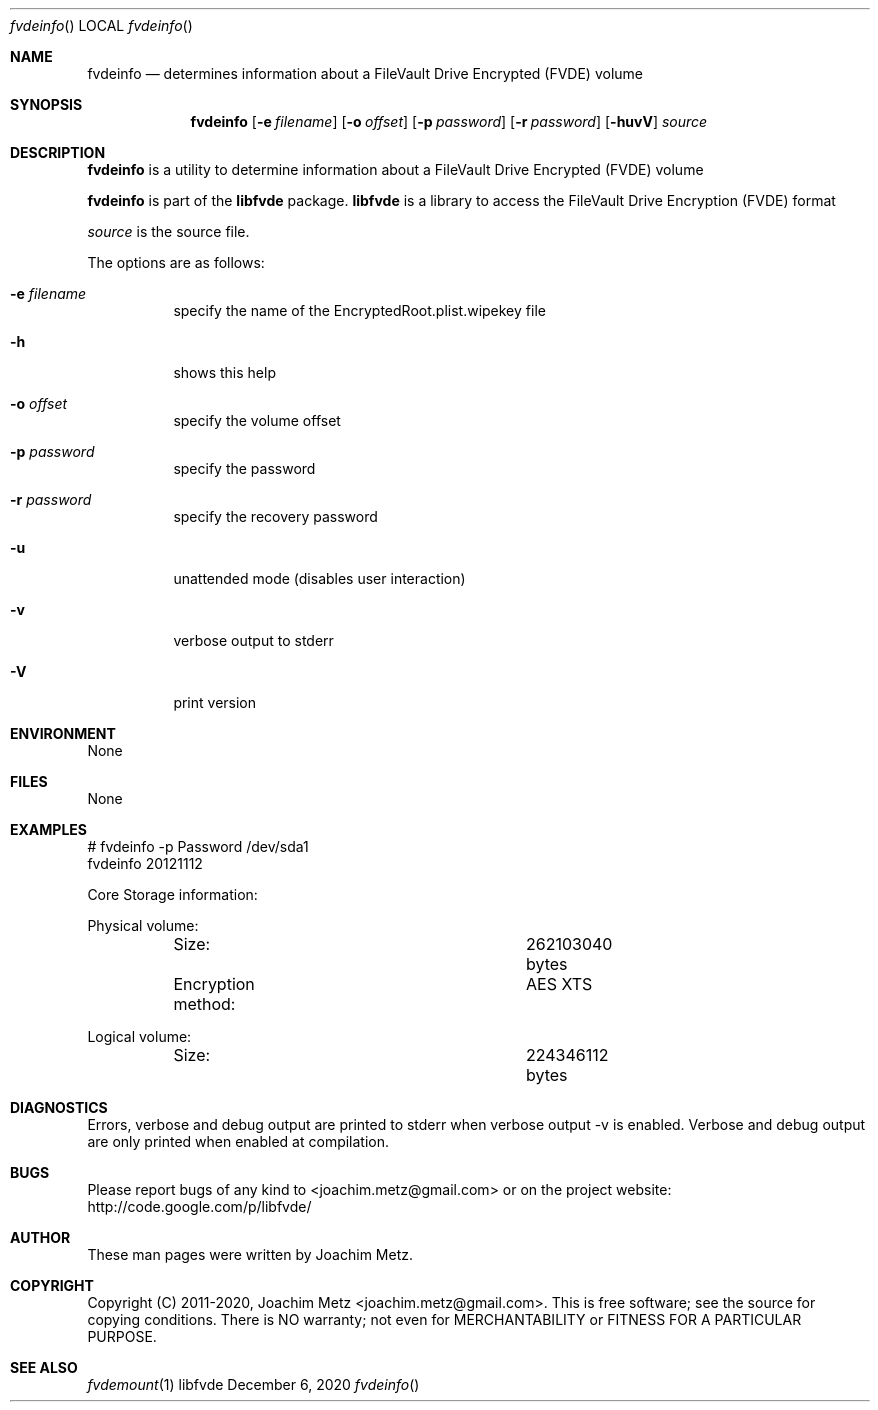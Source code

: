 .Dd December  6, 2020
.Dt fvdeinfo
.Os libfvde
.Sh NAME
.Nm fvdeinfo
.Nd determines information about a FileVault Drive Encrypted (FVDE) volume
.Sh SYNOPSIS
.Nm fvdeinfo
.Op Fl e Ar filename
.Op Fl o Ar offset
.Op Fl p Ar password
.Op Fl r Ar password
.Op Fl huvV
.Ar source
.Sh DESCRIPTION
.Nm fvdeinfo
is a utility to determine information about a FileVault Drive Encrypted (FVDE) volume
.Pp
.Nm fvdeinfo
is part of the
.Nm libfvde
package.
.Nm libfvde
is a library to access the FileVault Drive Encryption (FVDE) format
.Pp
.Ar source
is the source file.
.Pp
The options are as follows:
.Bl -tag -width Ds
.It Fl e Ar filename
specify the name of the EncryptedRoot.plist.wipekey file
.It Fl h
shows this help
.It Fl o Ar offset
specify the volume offset
.It Fl p Ar password
specify the password
.It Fl r Ar password
specify the recovery password
.It Fl u
unattended mode (disables user interaction)
.It Fl v
verbose output to stderr
.It Fl V
print version
.El
.Sh ENVIRONMENT
None
.Sh FILES
None
.Sh EXAMPLES
.Bd -literal
# fvdeinfo -p Password /dev/sda1
fvdeinfo 20121112

Core Storage information:

Physical volume:
	Size:				262103040 bytes
	Encryption method:		AES XTS

Logical volume:
	Size:				224346112 bytes

.Ed
.Sh DIAGNOSTICS
Errors, verbose and debug output are printed to stderr when verbose output \-v is enabled.
Verbose and debug output are only printed when enabled at compilation.
.Sh BUGS
Please report bugs of any kind to <joachim.metz@gmail.com> or on the project website:
http://code.google.com/p/libfvde/
.Sh AUTHOR
These man pages were written by Joachim Metz.
.Sh COPYRIGHT
Copyright (C) 2011-2020, Joachim Metz <joachim.metz@gmail.com>.
This is free software; see the source for copying conditions. There is NO warranty; not even for MERCHANTABILITY or FITNESS FOR A PARTICULAR PURPOSE.
.Sh SEE ALSO
.Xr fvdemount 1
